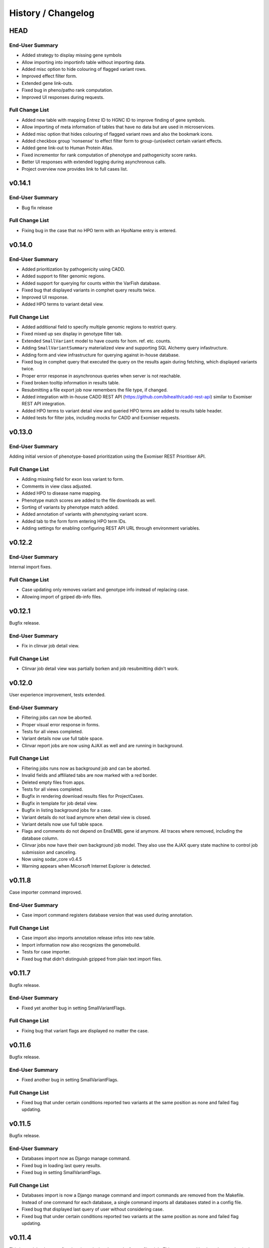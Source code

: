===================
History / Changelog
===================

----
HEAD
----

End-User Summary
================

- Added strategy to display missing gene symbols
- Allow importing into importinfo table without importing data.
- Added misc option to hide colouring of flagged variant rows.
- Improved effect filter form.
- Extended gene link-outs.
- Fixed bug in pheno/patho rank computation.
- Improved UI responses during requests.

Full Change List
================

- Added new table with mapping Entrez ID to HGNC ID to improve finding of gene symbols.
- Allow importing of meta information of tables that have no data but are used in microservices.
- Added misc option that hides colouring of flagged variant rows and also the bookmark icons.
- Added checkbox group 'nonsense' to effect filter form to group-(un)select certain variant effects.
- Added gene link-out to Human Protein Atlas.
- Fixed incrementor for rank computation of phenotype and pathogenicity score ranks.
- Better UI responses with extended logging during asynchronous calls.
- Project overview now provides link to full cases list.

-------
v0.14.1
-------

End-User Summary
================

- Bug fix release

Full Change List
================

- Fixing bug in the case that no HPO term with an HpoName entry is entered.

-------
v0.14.0
-------

End-User Summary
================

- Added prioritization by pathogenicity using CADD.
- Added support to filter genomic regions.
- Added support for querying for counts within the VarFish database.
- Fixed bug that displayed variants in comphet query results twice.
- Improved UI response.
- Added HPO terms to variant detail view.

Full Change List
================

- Added additional field to specify multiple genomic regions to restrict query.
- Fixed mixed up sex display in genotype filter tab.
- Extended ``SmallVariant`` model to have counts for hom. ref. etc. counts.
- Adding ``SmallVariantSummary`` materialized view and supporting SQL Alchemy query infastructure.
- Adding form and view infrastructure for querying against in-house database.
- Fixed bug in comphet query that executed the query on the results again during fetching, which displayed variants twice.
- Proper error response in asynchronous queries when server is not reachable.
- Fixed broken tooltip information in results table.
- Resubmitting a file export job now remembers the file type, if changed.
- Added integration with in-house CADD REST API (https://github.com/bihealth/cadd-rest-api) similar to Exomiser REST API integration.
- Added HPO terms to variant detail view and queried HPO terms are added to results table header.
- Added tests for filter jobs, including mocks for CADD and Exomiser requests.

-------
v0.13.0
-------

End-User Summary
================

Adding initial version of phenotype-based prioritization using the Exomiser REST Prioritiser API.

Full Change List
================

- Adding missing field for exon loss variant to form.
- Comments in view class adjusted.
- Added HPO to disease name mapping.
- Phenotype match scores are added to the file downloads as well.
- Sorting of variants by phenotype match added.
- Added annotation of variants with phenotyping variant score.
- Added tab to the form form entering HPO term IDs.
- Adding settings for enabling configuring REST API URL through environment variables.

-------
v0.12.2
-------

End-User Summary
================

Internal import fixes.

Full Change List
================

- Case updating only removes variant and genotype info instead of replacing case.
- Allowing import of gziped db-info files.

-------
v0.12.1
-------

Bugfix release.

End-User Summary
================

- Fix in clinvar job detail view.

Full Change List
================

- Clinvar job detail view was partially borken and job resubmitting didn't work.

-------
v0.12.0
-------

User experience improvement, tests extended.

End-User Summary
================

- Filtering jobs can now be aborted.
- Proper visual error response in forms.
- Tests for all views completed.
- Variant details now use full table space.
- Clinvar report jobs are now using AJAX as well and are running in background.

Full Change List
================

- Filtering jobs runs now as background job and can be aborted.
- Invalid fields and affiliated tabs are now marked with a red border.
- Deleted empty files from apps.
- Tests for all views completed.
- Bugfix in rendering download results files for ProjectCases.
- Bugfix in template for job detail view.
- Bugfix in listing background jobs for a case.
- Variant details do not load anymore when detail view is closed.
- Variant details now use full table space.
- Flags and comments do not depend on EnsEMBL gene id anymore.
  All traces where removed, including the database column.
- Clinvar jobs now have their own background job model.
  They also use the AJAX query state machine to control job submission and canceling.
- Now using sodar_core v0.4.5
- Warning appears when Micorsoft Internet Explorer is detected.

-------
v0.11.8
-------

Case importer command improved.

End-User Summary
================

- Case import command registers database version that was used during annotation.

Full Change List
================

- Case import also imports annotation release infos into new table.
- Import information now also recognizes the genomebuild.
- Tests for case importer.
- Fixed bug that didn't distinguish gzipped from plain text import files.

-------
v0.11.7
-------

Bugfix release.

End-User Summary
================

- Fixed yet another bug in setting SmallVariantFlags.

Full Change List
================

- Fixing bug that variant flags are displayed no matter the case.

-------
v0.11.6
-------

Bugfix release.

End-User Summary
================

- Fixed another bug in setting SmallVariantFlags.

Full Change List
================

- Fixed bug that under certain conditions reported two variants at the same position as none and failed flag updating.

-------
v0.11.5
-------

Bugfix release.

End-User Summary
================

- Databases import now as Django manage command.
- Fixed bug in loading last query results.
- Fixed bug in setting SmallVariantFlags.

Full Change List
================

- Databases import is now a Django manage command and import commands are removed from the Makefile.
  Instead of one command for each database, a single command imports all databases stated in a config file.
- Fixed bug that displayed last query of user without considering case.
- Fixed bug that under certain conditions reported two variants at the same position as none and failed flag updating.

-------
v0.11.4
-------

This is a quick release to fix a bug in retrieving the results from a filter job.
This was caused by the celery worker in the production system configuration.

End-User Summary
================

- Zooming in QC plot is now supported.
- Fixing bug in delivering filter results.

Full Change List
================

- Replacing Chart.js components by plotly.
  This has the major advantage that zooming into charts is now supported.
  Further, users can now enable and disable plotting of certain data points by clicking.
  This is hugely useful for debugging meta data.
- Allow skipping Selenium tests
- Fixing bug with celery worker for submitting filter jobs affecting production system.

-------
v0.11.3
-------

This release improves the user experience by pushing filter jobs to the background and
load them asynchronously.

End-User Summary
================

- Push filter jobs to the background and povide them via AJAX to not block the UI during execution
- Storing of filter query results
- Load previous filter query results upon filter form page entry

Full Change List
================

- Adapted to SODAR core version 0.4.2
- Unified several empty forms
- Adapted database query for loading previous results
- Unified filter form templates
- Fixed bug in accessing dict without checking availability of key.
- Removed two view tests that have to be replaced in the future for ajax request.
- Fixed bug in displaying time in background job list overview + ordering by timestamp
- Pushing filter job to background
- Loading filter results via AJAX (single case and joint project)
- Loading of previous filter results when entering the filter form

-------
v0.11.2
-------

This is a bug fix release.

End-User Summary
================

- Removed an internal restriction that prevented data import.

Full Change List
================

- Making id fields for ``SmallVariant`` and ``Annotation`` into big integers.
- The importer now supports gzip-ed files.

-------
v0.11.1
-------

- Fixing frequency display, including gnomAD genomes.

-------
v0.11.0
-------

This release adds more textual information about genes to the database and displays it.

End-User Summary
================

- Adding gene summaries and reference-into-function from NCBI Gene database.

Full Change List
================

- Adding models ``NcbiGeneInfo`` and ``NcbiGeneInfo`` in ``geneinfo`` app.
- Displaying this information in the gene details page.

-------
v0.10.0
-------

Accumulation of previous updates.
The main new feature is the improved variant details card below variant rows.

End-User Summary
================

- Fixing variant detail cards below results row.
- Adding row numbers in more places.

Full Change List
================

- Rendering variant details cards on the server instead of filling them out in JS.

------
v0.9.6
------

This release fixes project-roles synchronization from SODAR site.

- Fixing celery setup; syncing projects and roles regularly now.

------
v0.9.5
------

Small additions, fixing MutationDistiller integration.

- Adding link-out to loci in Ensemble, gnomAD, and ExAC.
- Adding link-out for Polyphen 2, Human Splicing Finder, and varSEAK Splicing.
- Project-wide variant recreation registers started state now correctly.
- Fixing URL for MutationDistiller Links.
- Using HTTPS links for ENSEMBL and MutationTaster.

------
v0.9.4
------

Yet another bug fix release.

- Adding missing 5' UTR fields to forms.
- Adding command for rebuilding project stats.
- Changing display color of relatedness (red indicates error).
- Computing cohort statistics in a transaction.
  This should get rid of possible inconsistencies.

------
v0.9.3
------

This is a bug fix release.

- Removing restriction on single comment per variant.
- Improving display of sex errors.

------
v0.9.2
------

This is a bugfix release.

- Fixing error in displaying variants statistics for empty project.
- Improving relationship error display.
- Putting "sibling-sibling" instead of "parent-child" where it belongs.
- Fixing problem with MutationDistiller submission.
- Fixing ClinVar form.
- Adding gene link-out to HGMD.

------
v0.9.1
------

This release fixes some bugs introduced in v0.9.0.

Full Change List
================

- Adding missing dependency on ``django_redis``.
- Fixing counting in project-wide statistics computation.
- Fixing references to ``pedigree_relatedness``.
- Fixing sex display in template, sex error message "male" where "female should be".
- Fixing sex assignment in sex scatter plot.

------
v0.9.0
------

This release adds project-wide statistics and variant querying.

End-User Summary
================

- You can now see project-wide case QC statistics plots on your project's Case List.
- You can now perform project-wide queries to your variants and also export them to TSV and Excel files.

Full Change List
================

- Added models for storing project-wide statistics, job code for creating this, views for viewing etc.
- Adjusting the existing plot and model code to accommodate for this.
- Refactoring filtration form class into composition from multiple mixins.
- Refactoring small variant query model to use abstract base class and add query model for project-wide queries.
- Implementing download as tabular data for project-wide filtration.
- Improving index structure for project-wide queries with gene white-lists.

------
v0.8.0
------

This release adds variant statistics and quality control features.

End-User Summary
================

- Gathering an extended set of statistics for each individuals in a case.
- Inconsistencies within pedigree and between pedigree and variant information displayed throughout UI.
- Several statistics and quality control plots are displayed on the case details page.

Full Change List
================

- Adding ``var_qc_stats`` module with analysis algorithms similar to (Pedersen and Quinlan, 2017).
- Adding models for gathering per-sample and per-sample-pair statistics.
- Display statistics results on case detail page in tableas and plots.
- Highlighting of consistency and sanity check errors throughout the views.
- Importer computes statistics for new cases, migration adds them to existing cases.

------
v0.7.0
------

This release has one main feature: it adds support for submitting variants to MutationDistiller.

End-User Summary
================

- Added support for submitting variants to MutationDistiller from the Variant Filtration Form.
- Added "Full Exome" filter preset for including all variants passing genotype filter.
- Greatly speeded up VCF export.

Full Change List
================

- Adding "Full Exome" filter preset.
- Adding support for submitting filtration results to MutationDistiller.
- Pinning redis, cf. https://github.com/celery/celery/issues/5175
- Pinning celery, cf. https://github.com/celery/celery/issues/4878
- Refactoring query building to a mixin-based architecture to make code more reuseable and allow better reusability.
- Adding ``ExportVcfFileFilterQuery`` for faster VCF export.

------
v0.6.3
------

A bugfix release.

End-User Summary
================

- Fixing bug that caused the clinvar report to fail when restoring previous query.

Full Change List
================

- Making sure returning to clinvar report works again.
- Enabling SODAR-core adminalerts app.
- Including authors and changelog in manual.

------
v0.6.2
------

A bugfix release.

End-User Summary
================

- Fixing search bug with upper/lower case normalization.
- Fixed bug with whitelist/blacklist when restoring settings.
- Extended documentation, added screenshots.
- Previous flag state is now properly written to the timeline.

------
v0.6.1
------

End-User Summary
================

- Adding forgotten help link to title bar.

------
v0.6.0
------

End-User Summary
================

- Various smaller bug fixes and user interface improvements.
- Adding summary flag for colouring result lines.
- Allow filtering variants by flags.
- Integrating flags etc. also into downloadable TSV/Excel files.
- Adding new annotation: HGMD public via ENSEMBL.
- Adding comments and flags now appears in the timeline.
- Varfish stores your previous settings automatically and restores them on the next form view.

Full Change List
================

- Allowing Javascript to access CSRF token, enables AJAX in production.
- ``SmallVariant``s are now also identified by the ``ensembl_gene_id``.
  This fixes an annotation error.
- Adding ``flag_summary`` to ``SmallVariantFlags`` for giving an overall summary.
- Extending filtration form to filter by flags.
- Added new app ``hgmd`` for ``HGMD_PUBLIC`` data from ENSEMBL.
- Adding ``make black`` to ``Makefile``.
- Changed default frequencies.
- Improving integration of comments and flags with the timeline app.
- Also properly integrating import of cases etc. with timeline app.
- Added ``SmallVariantQuery`` model and integrated it for automatically storing form queries and restoring them.

------
v0.5.0
------

End-User Summary
================

This is a major upgrade in terms of features and usability.
Please note that this a "dot zero" release, we will fix broken things in a timely manner.

Major changes include:

- The "AD" form field was split into one for het. and one for hom. variants.
- Clinvar entries are now properly displayed.
- Enabling filtering for clinvar membership and pathogenicity.
- Fixing file export.
- Allowing to mark variants with flags and add comments to them.
- Adding clinvar-centric report.
- Filtration now also works for pedigrees containing samples without genotypes.
- Adding functionality to search for samples.

Full Change List
================

- Adding support for filtering presence in Clinvar.
  The user has to enable the filter and can then select the
- Fixing pedigree display in filter form
- Splitting "${person}_ad" field into "\*_ad_het" and "\*ad_hom", also adjusting tests etc.
- Fixing clinvar queries (was a ``+/-1`` error)
- Adding more comprehensive tests for views and query.
- Fixing bug in ``file_export`` module caused by not adjusting to SQL Alchemy filter querying.
- Added various tests and fixed smaller bugs.
- Adding ``VariantSmallComment`` and ``VariantFlags`` models for user annotation of variants.
- Adding clinvar-centric support for easily screening variants for relevant Clinvar entries.
- The importer now also writes ``"has_gt_fields"`` key to Pedigree lines.
- The templates, views, and query generation now also heed ``"has_gt_fields"`` field.
- Adding migration that automatically adds the ``"has_gt_fields"``.
- Adding back display of search bar.
- Integrating search functionality for ``variants`` app.
- Self-hosting CSS, JS, etc. now.
- Adding ``search_tokens`` to ``Case`` with lower-case IDs.

------
v0.4.0
------

End-User Summary
================

This is the first release made available to the public.
Major features include

- Categories and projects as well as access control assignment is taken from the main SODAR site.
  Organizing projects and users is done in the main SODAR site.
- Variant filtration can be done on a large number of attributes.
  This includes a specialized *compound recessive* filter.
- Filtration results can be converted into TSV/XLSX files for opening in Excel or VCF for further processing.

Full Change List
================

- Sodar-core integration for user and project management
- Download of filter results in TSV, VCF or EXCEL file format
- SQLAlchemy replaces for raw query generation for filter queries
- Heterozygous database entries of frequency databases are now properties of the model
- UI improvements
- Updated and completed database query tests
- Refinement of indices and queries improves filter query performance
- Simplifying import from gts TSV, vars TSV, and PED file in one go
